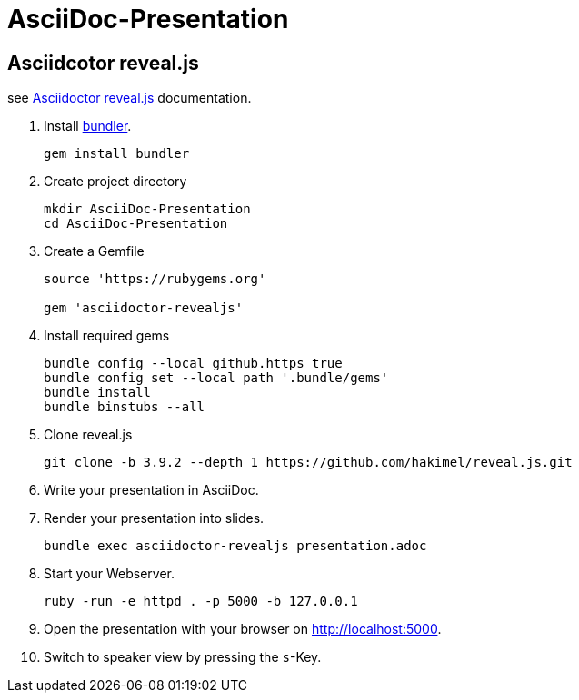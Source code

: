 :experimental:

# AsciiDoc-Presentation


## Asciidcotor reveal.js

see https://docs.asciidoctor.org/reveal.js-converter/latest/setup/ruby-setup/[Asciidoctor reveal.js] documentation.

. Install https://bundler.io/[bundler]. 
+
[source]
----
gem install bundler
----
+

. Create project directory
+
[source]
----
mkdir AsciiDoc-Presentation
cd AsciiDoc-Presentation
----
+ 

. Create a Gemfile
+
[source, ruby]
----
source 'https://rubygems.org'

gem 'asciidoctor-revealjs'
----
+

. Install required gems
+
[source]
----
bundle config --local github.https true
bundle config set --local path '.bundle/gems'
bundle install
bundle binstubs --all
----
+

. Clone reveal.js
+
[source]
----
git clone -b 3.9.2 --depth 1 https://github.com/hakimel/reveal.js.git
----
+

. Write your presentation in AsciiDoc.

. Render your presentation into slides.
+
[source]
----
bundle exec asciidoctor-revealjs presentation.adoc
----
+

. Start your Webserver.
+
[source]
----
ruby -run -e httpd . -p 5000 -b 127.0.0.1
----
+

. Open the presentation with your browser on http://localhost:5000.

. Switch to speaker view by pressing the kbd:[s]-Key.
